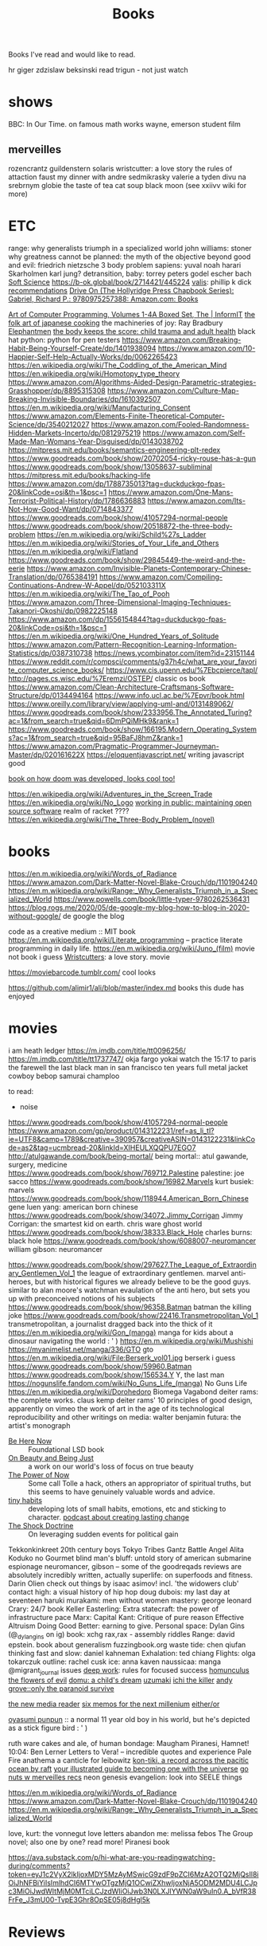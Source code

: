 #+TITLE: Books

Books I've read and would like to read.

hr giger
zdzislaw beksinski
read trigun - not just watch
* shows
BBC: In Our Time. on famous math works
wayne, emerson student film
** merveilles
rozencrantz guildenstern
solaris
wristcutter: a love story
the rules of attaction
faust
my dinner with andre
sedmikrasky
valerie a tyden divu
na srebrnym globie
the taste of tea
cat soup
black moon
(see xxiivv wiki for more)
* ETC
range: why generalists triumph in a specialized world
john williams: stoner
why greatness cannot be planned: the myth of the objective
beyond good and evil: friedrich nietzsche
3 body problem
sapiens: yuval noah harari
Skarholmen
karl jung?
detransition, baby: torrey peters
godel escher bach
[[https://adlrocha.substack.com/p/adlrocha-my-learning-system?token=eyJ1c2VyX2lkIjoxMDY5MzAyMSwicG9zdF9pZCI6MzIyMTgxMjUsIl8iOiI3Mk5YMiIsImlhdCI6MTYxMjgzNzQ3OCwiZXhwIjoxNjEyODQxMDc4LCJpc3MiOiJwdWItMTM3MDEiLCJzdWIiOiJwb3N0LXJlYWN0aW9uIn0.CqcAy7nfm9lZ-nQIJa9PFZXY-1hXAaAE4Fr1avMSYYk][Soft Science]]
https://b-ok.global/book/2714421/445224
[[https://en.m.wikipedia.org/wiki/Valis_(novel)][valis]]: phillip k dick
[[https://wiki.xxiivv.com/site/directory.html][recommendations]]
[[https://www.amazon.com/exec/obidos/ASIN/0975257382/welcometoholl-20][Drive On (The Hollyridge Press Chapbook Series): Gabriel, Richard P.: 9780975257388: Amazon.com: Books]]

[[https://www.informit.com/store/art-of-computer-programming-volumes-1-4a-boxed-set-9780321751041][Art of Computer Programming, Volumes 1-4A Boxed Set, The | InformIT]]
[[https://www.penguinrandomhouse.com/books/82329/the-folk-art-of-japanese-country-cooking-by-gaku-homma/][the folk art of japanese cooking]]
the machineries of joy: Ray Bradbury
[[https://en.m.wikipedia.org/wiki/Elephantmen][Elephantmen]]
[[https://m.barnesandnoble.com/w/the-body-keeps-the-score-bessel-van-der-kolk-md/1117229987][the body keeps the score: child trauma and adult health]]
black hat python: python for pen testers
https://www.amazon.com/Breaking-Habit-Being-Yourself-Create/dp/1401938094
https://www.amazon.com/10-Happier-Self-Help-Actually-Works/dp/0062265423
https://en.wikipedia.org/wiki/The_Coddling_of_the_American_Mind
https://en.wikipedia.org/wiki/Homotopy_type_theory
https://www.amazon.com/Algorithms-Aided-Design-Parametric-strategies-Grasshopper/dp/8895315308
https://www.amazon.com/Culture-Map-Breaking-Invisible-Boundaries/dp/1610392507
https://en.m.wikipedia.org/wiki/Manufacturing_Consent
https://www.amazon.com/Elements-Finite-Theoretical-Computer-Science/dp/3540212027
https://www.amazon.com/Fooled-Randomness-Hidden-Markets-Incerto/dp/0812975219
https://www.amazon.com/Self-Made-Man-Womans-Year-Disguised/dp/0143038702
https://mitpress.mit.edu/books/semantics-engineering-plt-redex
https://www.goodreads.com/book/show/20702054-ricky-rouse-has-a-gun
https://www.goodreads.com/book/show/13058637-subliminal
https://mitpress.mit.edu/books/hacking-life
https://www.amazon.com/dp/1788735013?tag=duckduckgo-fpas-20&linkCode=osi&th=1&psc=1
https://www.amazon.com/One-Mans-Terrorist-Political-History/dp/1786636883
https://www.amazon.com/Its-Not-How-Good-Want/dp/0714843377
https://www.goodreads.com/book/show/41057294-normal-people
https://www.goodreads.com/book/show/20518872-the-three-body-problem
https://en.m.wikipedia.org/wiki/Schild%27s_Ladder
https://en.m.wikipedia.org/wiki/Stories_of_Your_Life_and_Others
https://en.m.wikipedia.org/wiki/Flatland
https://www.goodreads.com/book/show/29845449-the-weird-and-the-eerie
https://www.amazon.com/Invisible-Planets-Contemporary-Chinese-Translation/dp/0765384191
https://www.amazon.com/Compiling-Continuations-Andrew-W-Appel/dp/052103311X
https://en.m.wikipedia.org/wiki/The_Tao_of_Pooh
https://www.amazon.com/Three-Dimensional-Imaging-Techniques-Takanori-Okoshi/dp/0982225148
https://www.amazon.com/dp/1556154844?tag=duckduckgo-fpas-20&linkCode=osi&th=1&psc=1
https://en.m.wikipedia.org/wiki/One_Hundred_Years_of_Solitude
https://www.amazon.com/Pattern-Recognition-Learning-Information-Statistics/dp/0387310738
https://news.ycombinator.com/item?id=23151144
https://www.reddit.com/r/compsci/comments/g37h4c/what_are_your_favorite_computer_science_books/
https://www.cis.upenn.edu/%7Ebcpierce/tapl/
http://pages.cs.wisc.edu/%7Eremzi/OSTEP/ classic os book
https://www.amazon.com/Clean-Architecture-Craftsmans-Software-Structure/dp/0134494164
https://www.info.ucl.ac.be/%7Epvr/book.html
https://www.oreilly.com/library/view/applying-uml-and/0131489062/
https://www.goodreads.com/book/show/2333956.The_Annotated_Turing?ac=1&from_search=true&qid=6DmPQiMHk9&rank=1
https://www.goodreads.com/book/show/166195.Modern_Operating_Systems?ac=1&from_search=true&qid=95BaFJ8hmZ&rank=1
https://www.amazon.com/Pragmatic-Programmer-Journeyman-Master/dp/020161622X
https://eloquentjavascript.net/ writing javascript good

[[https://www.amazon.com/dp/1099819776?tag=duckduckgo-fpas-20&linkCode=osi&th=1&psc=1][book on how doom was developed, looks cool too!]]

https://en.wikipedia.org/wiki/Adventures_in_the_Screen_Trade
https://en.wikipedia.org/wiki/No_Logo
[[https://www.amazon.com/Working-Public-Making-Maintenance-Software/dp/0578675862][working in public: maintaining open source software]]
realm of racket ????
https://en.wikipedia.org/wiki/The_Three-Body_Problem_(novel)

* books
https://en.m.wikipedia.org/wiki/Words_of_Radiance
https://www.amazon.com/Dark-Matter-Novel-Blake-Crouch/dp/1101904240
https://en.m.wikipedia.org/wiki/Range:_Why_Generalists_Triumph_in_a_Specialized_World
https://www.powells.com/book/little-typer-9780262536431
https://blog.rogs.me/2020/05/de-google-my-blog-how-to-blog-in-2020-without-google/
de google the blog

code as a creative medium :: MIT book
https://en.m.wikipedia.org/wiki/Literate_programming -- practice literate
programming in daily life.
https://en.m.wikipedia.org/wiki/Juno_(film) movie not book i guess
[[https://m.imdb.com/title/tt0477139/][Wristcutters]]: a love story. movie

https://moviebarcode.tumblr.com/ cool looks

https://github.com/alimir1/ali/blob/master/index.md books this dude has enjoyed
* movies
i am heath ledger
https://m.imdb.com/title/tt0096256/
https://m.imdb.com/title/tt1737747/
okja
fargo
yokai watch
the 15:17 to paris
the farewell
the last black man in san francisco
ten years
full metal jacket
cowboy bebop
samurai champloo

to read:
- noise
https://www.goodreads.com/book/show/41057294-normal-people
https://www.amazon.com/gp/product/0143122231/ref=as_li_tl?ie=UTF8&camp=1789&creative=390957&creativeASIN=0143122231&linkCode=as2&tag=ucmbread-20&linkId=XIHEULXQQPU7EGO7
http://atulgawande.com/book/being-mortal/ being mortal:: atul gawande, surgery, medicine
https://www.goodreads.com/book/show/769712.Palestine palestine: joe sacco
https://www.goodreads.com/book/show/16982.Marvels kurt busiek: marvels
https://www.goodreads.com/book/show/118944.American_Born_Chinese gene luen yang: american born chinese
https://www.goodreads.com/book/show/34072.Jimmy_Corrigan Jimmy Corrigan: the smartest kid on earth. chris ware
ghost world
https://www.goodreads.com/book/show/38333.Black_Hole charles burns: black hole
https://www.goodreads.com/book/show/6088007-neuromancer william gibson: neuromancer

https://www.goodreads.com/book/show/297627.The_League_of_Extraordinary_Gentlemen_Vol_1  the league of extraordinary gentlemen. marvel anti-heroes, but with historical figures we already believe to be the good guys. similar to alan moore's watchman evaulation of the anti hero, but sets you up with preconceived notions of his subjects
https://www.goodreads.com/book/show/96358.Batman batman the killing joke
https://www.goodreads.com/book/show/22416.Transmetropolitan_Vol_1 transmetropolitan, a journalist dragged back into the thick of it
https://en.m.wikipedia.org/wiki/Gon_(manga) manga for kids about a dinosaur navigating the world : ' )
https://en.m.wikipedia.org/wiki/Mushishi
https://myanimelist.net/manga/336/GTO gto
https://en.m.wikipedia.org/wiki/File:Berserk_vol01.jpg berserk i guess
https://www.goodreads.com/book/show/59960.Batman
https://www.goodreads.com/book/show/156534.Y Y, the last man
https://nogunslife.fandom.com/wiki/No_Guns_Life_(manga) No Guns Life
https://en.m.wikipedia.org/wiki/Dorohedoro
Biomega
Vagabond
deiter rams: the complete works. claus kemp
deiter rams' 10 principles of good design, apparently on vimeo
the work of art in the age of its technological reproducibility and other writings on media: walter benjamin
futura: the artist's monograph

- [[https://en.m.wikipedia.org/wiki/Be_Here_Now_(book)][Be Here Now]] :: Foundational LSD book
- [[https://www.goodreads.com/book/show/118288.On_Beauty_and_Being_Just][On Beauty and Being Just]] :: a work on our world's loss of focus on true beauty
- [[https://www.goodreads.com/book/show/6708.The_Power_of_Now][The Power of Now]] :: Some call Tolle a hack, others an appropriator of spiritual truths, but this seems to have genuinely valuable words and advice.
- [[https://www.tinyhabits.com/][tiny habits]] :: developing lots of small habits, emotions, etc and sticking to character. [[https://fs.blog/knowledge-project/bj-fogg/][podcast about creating lasting change]]
- [[https://en.m.wikipedia.org/wiki/The_Shock_Doctrine][The Shock Doctrine]] :: On leveraging sudden events for political gain
Tekkonkinkreet
20th century boys
Tokyo Tribes
Gantz
Battle Angel Alita
Koduko no Gourmet
blind man's bluff: untold story of american submarine espionage
neuromancer, gibson -- some of the goodreqads reviews are absolutely incredibly written, actually
superlife: on superfoods and fitness. Darin Olien
check out things by isaac asimov! incl. 'the widowers club'
contact high: a visual history of hip hop
doug dubois: my last day at seventeen
haruki murakami: men without women
mastery: george leonard
Crary: 24/7 book
Keller Easterling: Extra statecraft: the power of infrastructure pace
Marx: Capital
Kant: Critique of pure reason                                                                            
Effective Altruism
Doing Good Better: earning to give.
Personal space: Dylan Gins (@_dylangins on ig)
book: xchg rax,rax - assembly riddles
Range: david epstein. book about generalism                                                          
fuzzingbook.org 
waste tide: chen qiufan
thinking fast and slow: daniel kahneman
Exhalation: ted chiang
Flights: olga tokarczuk
outline: rachel cusk  
ice: anna kaven
naussicaa: manga
@migrant_journal issues
[[https://www.calnewport.com/books/deep-work/][deep work]]: rules for focused success
[[https://en.m.wikipedia.org/wiki/Homunculus_(manga)][homunculus]]                         
[[https://en.m.wikipedia.org/wiki/The_Flowers_of_Evil_(manga)][the flowers of evil]]               
[[https://www.goodreads.com/book/show/136744.Domu][domu: a child's dream]]            
[[https://en.m.wikipedia.org/wiki/Uzumaki][uzumaki]]                         
[[https://en.m.wikipedia.org/wiki/Ichi_the_Killer_(manga)][ichi the killer]]                
[[https://www.penguinrandomhouse.com/books/72469/only-the-paranoid-survive-by-andrew-grove/][andy grove::only the paranoid survive]]

[[https://en.m.wikipedia.org/wiki/The_New_Media_Reader][the new media reader]]
[[https://en.m.wikipedia.org/wiki/Six_Memos_for_the_Next_Millennium][six memos for the next millenium]]
[[https://en.m.wikipedia.org/wiki/Either/Or][either/or]]

[[https://mangadex.org/chapter/6795/8][oyasumi punpun]] :: a normal 11 year old boy in his world, but he's depicted as a stick figure bird : ' )

ruth ware
cakes and ale, of human bondage: Maugham
Piranesi, Hamnet!
10:04: Ben Lerner
Letters to Vera! -- incredible quotes and experience
Pale Fire
anathema
a canticle for leibowitz
[[https://www.goodreads.com/book/show/790171.Kon_Tiki][kon-tiki, a record across the pacitic ocean by raft]]
[[https://www.indiebound.org/book/9781440582639][your illustrated guide to becoming one with the universe]]
[[https://wiki.xxiivv.com/site/reading.html][go nuts w merveilles recs]]
neon genesis evangelion: look into SEELE things

https://en.m.wikipedia.org/wiki/Words_of_Radiance
https://www.amazon.com/Dark-Matter-Novel-Blake-Crouch/dp/1101904240
https://en.m.wikipedia.org/wiki/Range:_Why_Generalists_Triumph_in_a_Specialized_World

love, kurt: the vonnegut love letters
abandon me: melissa febos
The Group novel; also one by one? read more!
Piranesi book

https://ava.substack.com/p/hi-what-are-you-readingwatching-during/comments?token=eyJ1c2VyX2lkIjoxMDY5MzAyMSwicG9zdF9pZCI6MzA2OTQ2MjQsIl8iOiJhNFBiYiIsImlhdCI6MTYwOTgzMjQ1OCwiZXhwIjoxNjA5ODM2MDU4LCJpc3MiOiJwdWItMjM0MTciLCJzdWIiOiJwb3N0LXJlYWN0aW9uIn0.A_bVfR38FrFe_J3mU00-TvpE3Ghr8OpSE05j8dHgl5k

* Reviews
** Blame!
an incredible navigation of dystopia in a world as a city
** Scott Pilgrim
Such a joyful adventure! Follows a kid out of college and two old to grow up as he battles his new girlfriend's evil exes and navigates regrets, living without limits and his future. Thematic exploration changes with the art style.
** Ghost in the Shell
Far too hard to follow. Gave up on it.

* etc
podcast
https://www.thisamericanlife.org/523/death-and-taxes

[[https://www.amazon.com/Alan-Turing-Enigma-Inspired-Imitation/dp/069116472X][Alan Turing: The Enigma: The Book That Inspired the Film The Imitation Game]]
https://en.m.wikipedia.org/wiki/Eckhart_Tolle

https://m.imdb.com/title/tt1737747/
https://www.powells.com/book/little-typer-9780262536431

code as a creative medium :: MIT book
[[https://github.com/frnsys/speculating_futures ][speculating futures]]: hopeful dystopia
https://en.m.wikipedia.org/wiki/The_Electric_Kool-Aid_Acid_Test
https://en.m.wikipedia.org/wiki/Masters_of_Doom
http://www.brattlebookshop.com/ the bookstore!
[[https://thebreadbook.org/][the bread book :: a free society for everyone!]]
[[https://fabiensanglard.net/gebbwolf3d/][game engine black book]]
[[https://news.ycombinator.com/item?id=23281568][writing a programming book]]
https://mitpress.mit.edu/sites/default/files/titles/content/sicm_edition_2/book.html
https://github.com/dbp/website/blob/master/reading.markdown
machiavelli what we got wrong
https://www.goodreads.com/book/show/2333956.The_Annotated_Turing?ac=1&from_search=true&qid=6DmPQiMHk9&rank=1
https://www.goodreads.com/review/list/22328243-alex?shelf=currently-reading
[[https://chad.is/reading/][Reading List &amp;amp; Book Reviews • Chad Mazzola]]
[[https://www.notion.so/Reading-List-3b67216063554f42bfb85fe9b20b287d][Reading List]]
https://an-vu.com/What-I-m-Reading
[[https://ferrucc.io/reading/][Monthly Update]]
[[https://mitpress.mit.edu/books/matter-facts][The Matter of Facts | The MIT Press]]
https://en.m.wikipedia.org/wiki/Antifragile
* Other Resources
https://libbyapp.com/welcome
https://en.wikipedia.org/wiki/Public_Opinion_(book)
https://en.m.wikipedia.org/wiki/Hard-Boiled_Wonderland_and_the_End_of_the_World
https://en.m.wikipedia.org/wiki/Frank_Frazetta

[[https://medium.com/@jethroksy/the-mythical-man-month-is-the-tour-de-force-of-fred-brooks-a-software-engineer-and-architect-who-b56f0a72019d][The Mythical Man Month]]

[[https://www.independent.co.uk/arts-entertainment/theatre-dance/features/is-tom-stoppards-arcadia-the-greatest-play-of-our-age-1688852.html][Is Tom Stoppard&#39;s Arcadia the greatest play of our age? | The Independent]]

[[https://chad.is/reading/][Reading List &amp; Book Reviews • Chad Mazzola]]

[[https://history.hanover.edu/courses/excerpts/165havel.html][Havel, Power of the Powerless, 1978]]
https://eli.li/ book recommendations!
http://www.ayeletwaldman.com/ [[file:researx.org][Research]]
[[https://royniang.com/programming.html][programming book recommendations]]

https://mnmll.ist/ listing all things minimal
https://www.notion.so/Reading-List-3b67216063554f42bfb85fe9b20b287d
https://en.m.wikipedia.org/wiki/Physics_of_the_Future
https://fabiensanglard.net/gebbwolf3d/
https://en.m.wikipedia.org/wiki/How_To_Fail_at_Almost_Everything_and_Still_Win_Big
https://en.m.wikipedia.org/wiki/StartUp_(podcast)
the war of art
 [[https://en.wikipedia.org/wiki/Berserk_(manga)][Berserk (manga) - Wikipedia]]
 [[https://en.wikipedia.org/wiki/Battle_Angel_Alita][Battle Angel Alita - Wikipedia]]
 [[https://en.wikipedia.org/wiki/Biomega_%28manga%29][Biomega (manga) - Wikipedia]]
 [[https://en.wikipedia.org/wiki/Knights_of_Sidonia][Knights of Sidonia - Wikipedia]]
 [[https://en.wikipedia.org/wiki/Gon_(manga)][Gon (manga) - Wikipedia]]
 [[https://myanimelist.net/manga/664/Akira][Akira | Manga - MyAnimeList.net]]

  [[https://myanimelist.net/manga/651/Kaze_no_Tani_no_Nausica%C3%A4][Kaze no Tani no Nausicaä (Nausicaä of the Valley of the Wind) | Manga - MyAnimeList.net]]
 [[https://myanimelist.net/manga/1400/Abara][Abara | Manga - MyAnimeList.net]]
O

** TODO  [[https://www.goodreads.com/book/show/42853221-our-women-on-the-ground][Our Women on the Ground: Essays by Arab Women Reporting from the Arab World by Zahra Hankir]]
Captured On: [2020-10-28 Wed 22:24]

** TODO  [[https://en.wikipedia.org/wiki/Neuromancer][Neuromancer - Wikipedia]]
Captured On: [2020-10-28 Wed 22:35]

** TODO  [[https://mitpress.mit.edu/books/functional-differential-geometry][Functional Differential Geometry | The MIT Press]]
highly recommended modern programming book
Captured On: [2020-10-18 Sun 20:39]

** TODO [[https://mitpress.mit.edu/books/functional-differential-geometry][Functional Differential Geometry | The MIT Press]]
Captured On: [2020-10-18 Sun 20:39]
** TODO  [[https://sites.google.com/site/numberlandadventures/home][Alice's Adventures in Numberland]]
Captured On: [2020-10-18 Sun 20:41]
https://www.goodreads.com/book/show/79908.What_Am_I_Doing_Here_
https://newwaves.website/ [[file:web_design.org][Web Design]]  incredible web design and advertisement for a book!
The haunting of hill house: shirley jackson

https://github.com/alimir1/ali/blob/master/index.md list of book recs

https://kokorobot.ca/site/collection.html rekka bell book recommendations!
https://tynandebold.com/various book recs
https://www.theguardian.com/books/2016/mar/04/six-four-hideo-yokoyama-review-crime-thriller-phenomenon-japan

https://jamesclear.com/atomic-habits [[file:getting-things-done.org][Getting Things Done]]
https://www.jimcollins.com/concepts/the-flywheel.html [[file:getting-things-done.org][Getting Things Done]]

- permanent record, edward snowden
- pleaant reads
- nausea, jean-paul sartre
- do androids dream of electric sheep? philip k. dick
- generation ecstasy, simon reynolds
- stay sexy & don't get murdered: the definitive how-to guide, karen kilgariff & georgia hardstark
https://en.wikipedia.org/wiki/Eden:_It%27s_an_Endless_World!
https://en.m.wikipedia.org/wiki/Time_Enough_for_Love#%22The_Tale_of_the_Man_Who_Was_Too_Lazy_to_Fail%22
https://en.m.wikipedia.org/wiki/Muqaddimah early view of universal history : ' )
debord
baudrillard
[[https://twitter.com/noampomsky/status/1282775477128658946][mating by norman rush]]
https://www.amazon.com/gp/product/0143122231/ref=as_li_tl?ie=UTF8&amp;camp=1789&amp;creative=390957&amp;creativeASIN=0143122231&amp;linkCode=as2&amp;tag=ucmbread-20&amp;linkId=XIHEULXQQPU7EGO7 [[file:getting-things-done.org][Getting Things Done]]

https://albigen.com/uarelove/most_rapid/contents.htm
https://www.gutenberg.org/files/23100/23100-h/23100-h.htm?utm_source=hillelwayne&utm_medium=email no idea what this is tbh
https://www.jsoftware.com/papers/tot.htm?utm_source=hillelwayne&utm_medium=email

https://ava.substack.com/p/hi-what-are-you-readingwatching-this/comments?token=eyJ1c2VyX2lkIjoxOTQ4ODUwNiwicG9zdF9pZCI6MzE1MDg1ODksIl8iOiI3Mk5YMiIsImlhdCI6MTYxMjIyNjc4MiwiZXhwIjoxNjEyMjMwMzgyLCJpc3MiOiJwdWItMjM0MTciLCJzdWIiOiJwb3N0LXJlYWN0aW9uIn0.F2ZyDy7XQm9qXQd0cZYgeRCsKz3hlyu0Y5kJmJv5YWU book recs: i only have time  for so many though...
- Umwelt manga: https://mangadex.org/chapter/20607/1 (Nana manga?)
- The Master and the Margarita
[[https://www.lesswrong.com/posts/kYJ6RvS9zJ3WrGP7o/book-review-weirdest-people]]


[[https://www.hup.harvard.edu/catalog.php?isbn=9780674970977][a people's history of computing in the united states]]
antifragile and other books by the same author
to fisit: horsetail falls during the firefall
go camping !! big schloss. beautiful
movie: Silence (2016)

disco elysium apparently has super good game mecahnics design

recipe: black sesame chocolate gateu (@_nthea recipe?)
http://nickcammarata.com/bookshelf this bookshelf is an incredible source of inspiration

[[https://tommycollison.com/greatbooks][excellent classic book recommendations and noble goal.]]
[[https://ava.substack.com/p/on-hungry-ghosts?token=eyJ1c2VyX2lkIjoxOTQ4ODUwNiwicG9zdF9pZCI6MzMxMjg4MzcsIl8iOiI3Mk5YMiIsImlhdCI6MTYxNzg2MzQzMSwiZXhwIjoxNjE3ODY3MDMxLCJpc3MiOiJwdWItMjM0MTciLCJzdWIiOiJwb3N0LXJlYWN0aW9uIn0.UGfiGi9DLk82xSApGGccmZEgTrytSUQwWBfMNowlPGU][i am a hungry ghost]]: an article and corresponding, in-depth book on addiction, craving and resolving it
[[https://en.wikipedia.org/wiki/Bullshit_Jobs][Bullshit Jobs]]: a reflection of much of the software engineering process. shows why automation has led to pointless employment rather than a smaller work week.
https://en.wikipedia.org/wiki/Camera_Lucida_(book): recommended by sibling
